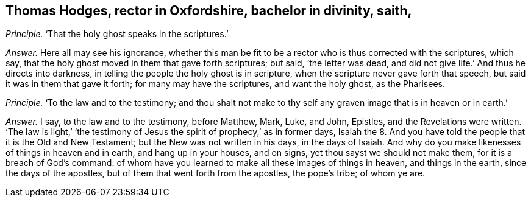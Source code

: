 [.style-blurb, short="Thomas Hodges"]
== Thomas Hodges, rector in Oxfordshire, bachelor in divinity, saith,

[.discourse-part]
_Principle._ '`That the holy ghost speaks in the scriptures.`'

[.discourse-part]
_Answer._ Here all may see his ignorance,
whether this man be fit to be a rector who is thus corrected with the scriptures,
which say, that the holy ghost moved in them that gave forth scriptures; but said,
'`the letter was dead, and did not give life.`' And thus he directs into darkness,
in telling the people the holy ghost is in scripture,
when the scripture never gave forth that speech,
but said it was in them that gave it forth; for many may have the scriptures,
and want the holy ghost, as the Pharisees.

[.discourse-part]
_Principle._ '`To the law and to the testimony;
and thou shalt not make to thy self any graven image that is in heaven or in earth.`'

[.discourse-part]
_Answer._ I say, to the law and to the testimony, before Matthew, Mark, Luke, and John,
Epistles, and the Revelations were written.
'`The law is light,`' '`the testimony of Jesus the
spirit of prophecy,`' as in former days,
Isaiah the 8. And you have told the people that it is the Old and New Testament;
but the New was not written in his days, in the days of Isaiah.
And why do you make likenesses of things in heaven and in earth,
and hang up in your houses, and on signs, yet thou sayst we should not make them,
for it is a breach of God`'s command:
of whom have you learned to make all these images of things in heaven,
and things in the earth, since the days of the apostles,
but of them that went forth from the apostles, the pope`'s tribe; of whom ye are.
